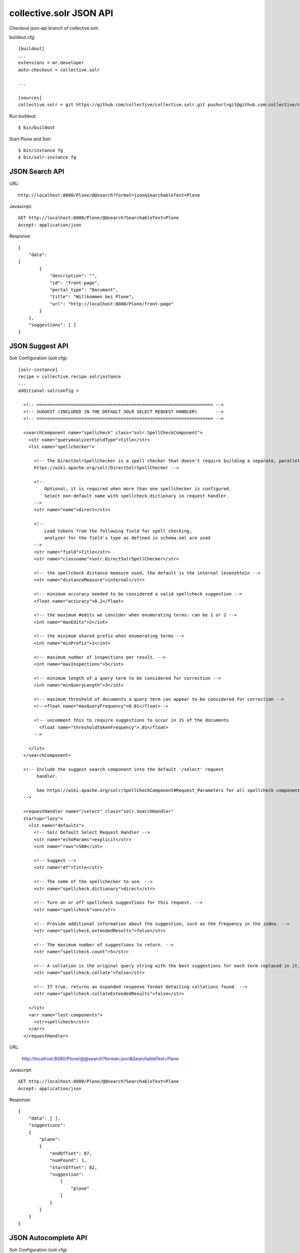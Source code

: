 collective.solr JSON API
------------------------------------------------------------------------------

Checkout json-api branch of collective.solr.

buildout.cfg::

    [buildout]
    ...
    extensions = mr.developer
    auto-checkout = collective.solr

    ...

    [sources]
    collective.solr = git https://github.com/collective/collective.solr.git pushurl=git@github.com:collective/collective.solr.git branch=json-api

Run buildout::

  $ bin/buildout

Start Plone and Solr::

  $ bin/instance fg
  $ bin/solr-instance fg


JSON Search API
***************

URL::

  http://localhost:8080/Plone/@@search?format=json&SearchableText=Plone

Javascript::

  GET http://localhost:8080/Plone/@@search?SearchableText=Plone
  Accept: application/json

Response::

    {
        "data":
    [
            {
                "description": "",
                "id": "front-page",
                "portal_type": "Document",
                "title": "Willkommen bei Plone",
                "url": "http://localhost:8080/Plone/front-page"
            }
        ],
        "suggestions": [ ]
    }


JSON Suggest API
****************

Solr Configuration (solr.cfg)::

    [solr-instance]
    recipe = collective.recipe.solrinstance
    ...
    additional-solrconfig =

      <!-- =================================================================== -->
      <!-- SUGGEST (INCLUDED IN THE DEFAULT SOLR SELECT REQUEST HANDLER)       -->
      <!-- =================================================================== -->

      <searchComponent name="spellcheck" class="solr.SpellCheckComponent">
        <str name="queryAnalyzerFieldType">title</str>
        <lst name="spellchecker">

          <!-- The DirectSolrSpellChecker is a spell checker that doesn't require building a separate, parallel index in order.
          https://wiki.apache.org/solr/DirectSolrSpellChecker -->

          <!--
              Optional, it is required when more than one spellchecker is configured.
              Select non-default name with spellcheck.dictionary in request handler.
          -->
          <str name="name">direct</str>

          <!--
              Load tokens from the following field for spell checking,
              analyzer for the field's type as defined in schema.xml are used
          -->
          <str name="field">Title</str>
          <str name="classname">solr.DirectSolrSpellChecker</str>

          <!-- the spellcheck distance measure used, the default is the internal levenshtein -->
          <str name="distanceMeasure">internal</str>

          <!-- minimum accuracy needed to be considered a valid spellcheck suggestion -->
          <float name="accuracy">0.2</float>

          <!-- the maximum #edits we consider when enumerating terms: can be 1 or 2 -->
          <int name="maxEdits">2</int>

          <!-- the minimum shared prefix when enumerating terms -->
          <int name="minPrefix">1</int>

          <!-- maximum number of inspections per result. -->
          <int name="maxInspections">5</int>

          <!-- minimum length of a query term to be considered for correction -->
          <int name="minQueryLength">3</int>

          <!-- maximum threshold of documents a query term can appear to be considered for correction -->
          <!--<float name="maxQueryFrequency">0.01</float>-->

          <!-- uncomment this to require suggestions to occur in 1% of the documents
            <float name="thresholdTokenFrequency">.01</float>
          -->

        </lst>
      </searchComponent>

      <!-- Include the suggest search component into the default '/select' request
           handler.

           See https://wiki.apache.org/solr/SpellCheckComponent#Request_Parameters for all spellcheck component request parameters.
      -->

      <requestHandler name="/select" class="solr.SearchHandler"
      startup="lazy">
        <lst name="defaults">
          <!-- Solr Default Select Request Handler -->
          <str name="echoParams">explicit</str>
          <int name="rows">500</int>

          <!-- Suggest -->
          <str name="df">Title</str>

          <!-- The name of the spellchecker to use. -->
          <str name="spellcheck.dictionary">direct</str>

          <!-- Turn on or off spellcheck suggestions for this request. -->
          <str name="spellcheck">on</str>

          <!-- Provide additional information about the suggestion, such as the frequency in the index. -->
          <str name="spellcheck.extendedResults">false</str>

          <!-- The maximum number of suggestions to return. -->
          <str name="spellcheck.count">5</str>

          <!-- A collation is the original query string with the best suggestions for each term replaced in it. -->
          <str name="spellcheck.collate">false</str>

          <!-- If true, returns an expanded response format detailing collations found. -->
          <str name="spellcheck.collateExtendedResults">false</str>

        </lst>
        <arr name="last-components">
          <str>spellcheck</str>
        </arr>
      </requestHandler>

URL:

    http://localhost:8080/Plone/@@search?format=json&SearchableText=Plane

Javascript::

  GET http://localhost:8080/Plone/@@search?SearchableText=Plane
  Accept: application/json

Response::

    {
        "data": [ ],
        "suggestions":
        {
            "plane":
            {
                "endOffset": 87,
                "numFound": 1,
                "startOffset": 82,
                "suggestion":
                    [
                        "plone"
                    ]
                }
            }
        }
    }


JSON Autocomplete API
*********************

Solr Configuration (solr.cfg)::

    [solr-instance]
    recipe = collective.recipe.solrinstance
    ...
    name:title_autocomplete     type:text_autocomplete indexed:true stored:true

    additional-schema-config =
      <!-- Additional field for autocomplete -->
      <copyField source="Title" dest="title_autocomplete" />

    extra-field-types =
      <!-- Custom autocomplete filter for the autocomplete field -->
      <fieldType class="solr.TextField" name="text_autocomplete">
        <analyzer>

          <!-- Creates tokens of characters separated by splitting on whitespace. -->
          <tokenizer class="solr.WhitespaceTokenizerFactory"/>

          <!-- Creates tokens by lowercasing all letters and dropping non-letters. -->
          <filter class="solr.LowerCaseFilterFactory"/>

          <!-- A ShingleFilter constructs shingles (token n-grams) from a token stream. In other words, it creates combinations of tokens as a single token. For example, the sentence "please divide this sentence into shingles" might be tokenized into shingles "please divide", "divide this", "this sentence", "sentence into", and "into shingles". -->
          <filter class="solr.ShingleFilterFactory" maxShingleSize="4" outputUnigrams="true"/>

          <!-- Create n-grams from the beginning edge of a input token: e.g.
          Nigerian => "ni", "nig", "nige", "niger", "nigeri", "nigeria", "nigeria", "nigerian" -->
          <filter class="solr.EdgeNGramFilterFactory" maxGramSize="20" minGramSize="2"/>

         </analyzer>
      </fieldType>

URL::

  http://localhost:8080/Plone/@@solr-autocomplete?term=Pl

Response::

[
    {
        "value": "Willkommen bei Plone",
        "label": "Willkommen bei Plone"
    }
]




